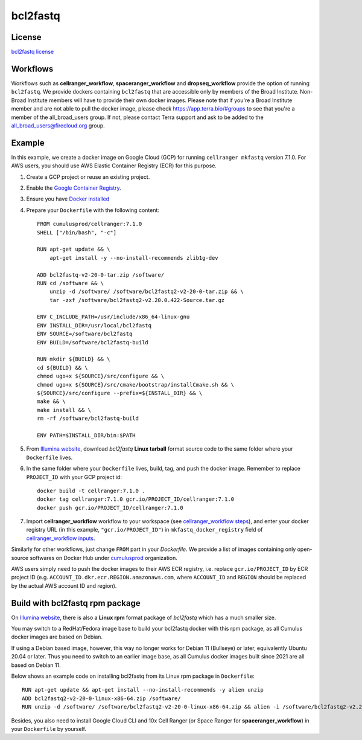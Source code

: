 .. _bcl2fastq-docker:

bcl2fastq
-----------

License
^^^^^^^^^
`bcl2fastq license`_

Workflows
^^^^^^^^^^^^
Workflows such as **cellranger_workflow**, **spaceranger_workflow** and **dropseq_workflow** provide the option of running ``bcl2fastq``. We provide dockers
containing ``bcl2fastq`` that are accessible only by members of the Broad Institute. Non-Broad Institute members will have to provide
their own docker images. Please note that if you're a Broad Institute member and are not able to pull the docker image, please check
https://app.terra.bio/#groups to see that you're a member of the all_broad_users group. If not, please contact
Terra support and ask to be added to the all_broad_users@firecloud.org group.

Example
^^^^^^^^^
In this example, we create a docker image on Google Cloud (GCP) for running ``cellranger mkfastq`` version 7.1.0. For AWS users, you should use AWS Elastic Container Registry (ECR) for this purpose.

#. Create a GCP project or reuse an existing project.
#. Enable the `Google Container Registry`_.
#. Ensure you have `Docker installed`_
#. Prepare your ``Dockerfile`` with the following content::

    FROM cumulusprod/cellranger:7.1.0
    SHELL ["/bin/bash", "-c"]

    RUN apt-get update && \
        apt-get install -y --no-install-recommends zlib1g-dev

    ADD bcl2fastq-v2-20-0-tar.zip /software/
    RUN cd /software && \
        unzip -d /software/ /software/bcl2fastq2-v2-20-0-tar.zip && \
        tar -zxf /software/bcl2fastq2-v2.20.0.422-Source.tar.gz

    ENV C_INCLUDE_PATH=/usr/include/x86_64-linux-gnu
    ENV INSTALL_DIR=/usr/local/bcl2fastq
    ENV SOURCE=/software/bcl2fastq
    ENV BUILD=/software/bcl2fastq-build

    RUN mkdir ${BUILD} && \
    cd ${BUILD} && \
    chmod ugo+x ${SOURCE}/src/configure && \
    chmod ugo+x ${SOURCE}/src/cmake/bootstrap/installCmake.sh && \
    ${SOURCE}/src/configure --prefix=${INSTALL_DIR} && \
    make && \
    make install && \
    rm -rf /software/bcl2fastq-build

    ENV PATH=$INSTALL_DIR/bin:$PATH

#. From `Illumina website`_, download *bcl2fastq* **Linux tarball** format source code to the same folder where your ``Dockerfile`` lives.
#. In the same folder where your ``Dockerfile`` lives, build, tag, and push the docker image. Remember to replace ``PROJECT_ID`` with your GCP project id::

    docker build -t cellranger:7.1.0 .
    docker tag cellranger:7.1.0 gcr.io/PROJECT_ID/cellranger:7.1.0
    docker push gcr.io/PROJECT_ID/cellranger:7.1.0

#. Import **cellranger_workflow** workflow to your workspace (see `cellranger_workflow steps <./cellranger/index.html>`_), and enter your docker registry URL (in this example, ``"gcr.io/PROJECT_ID"``) in ``mkfastq_docker_registry`` field of `cellranger_workflow inputs <./cellranger/index.html#workflow-input>`_.

Similarly for other workflows, just change ``FROM`` part in your *Dockerfile*. We provide a list of images containing only open-source softwares on Docker Hub under `cumulusprod <https://hub.docker.com/u/cumulusprod>`_ organization.

AWS users simply need to push the docker images to their AWS ECR registry, i.e. replace ``gcr.io/PROJECT_ID`` by ECR project ID (e.g. ``ACCOUNT_ID.dkr.ecr.REGION.amazonaws.com``, where ``ACCOUNT_ID`` and ``REGION`` should be replaced by the actual AWS account ID and region).

Build with bcl2fastq rpm package
^^^^^^^^^^^^^^^^^^^^^^^^^^^^^^^^^
On `Illumina website`_, there is also a **Linux rpm** format package of *bcl2fastq* which has a much smaller size.

You may switch to a RedHat/Fedora image base to build your bcl2fastq docker with this rpm package, as all Cumulus docker images are based on Debian.

If using a Debian based image, however, this way no longer works for Debian 11 (Bullseye) or later, equivalently Ubuntu 20.04 or later. Thus you need to switch to an earlier image base, as all Cumulus docker images built since 2021 are all based on Debian 11.

Below shows an example code on installing bcl2fastq from its Linux rpm package in ``Dockerfile``::

    RUN apt-get update && apt-get install --no-install-recommends -y alien unzip
    ADD bcl2fastq2-v2-20-0-linux-x86-64.zip /software/
    RUN unzip -d /software/ /software/bcl2fastq2-v2-20-0-linux-x86-64.zip && alien -i /software/bcl2fastq2-v2.20.0.422-Linux-x86_64.rpm && rm /software/bcl2fastq2-v2*

Besides, you also need to install Google Cloud CLI and 10x Cell Ranger (or Space Ranger for **spaceranger_workflow**) in your ``Dockerfile`` by yourself.

.. _Google Container Registry: https://cloud.google.com/container-registry/docs/
.. _bcl2fastq license: https://support.illumina.com/content/dam/illumina-support/documents/downloads/software/bcl2fastq/bcl2fastq2-v2-20-eula.pdf
.. _Docker installed: https://www.docker.com/products/docker-desktop
.. _Illumina website: https://support.illumina.com/downloads/bcl2fastq-conversion-software-v2-20.html
